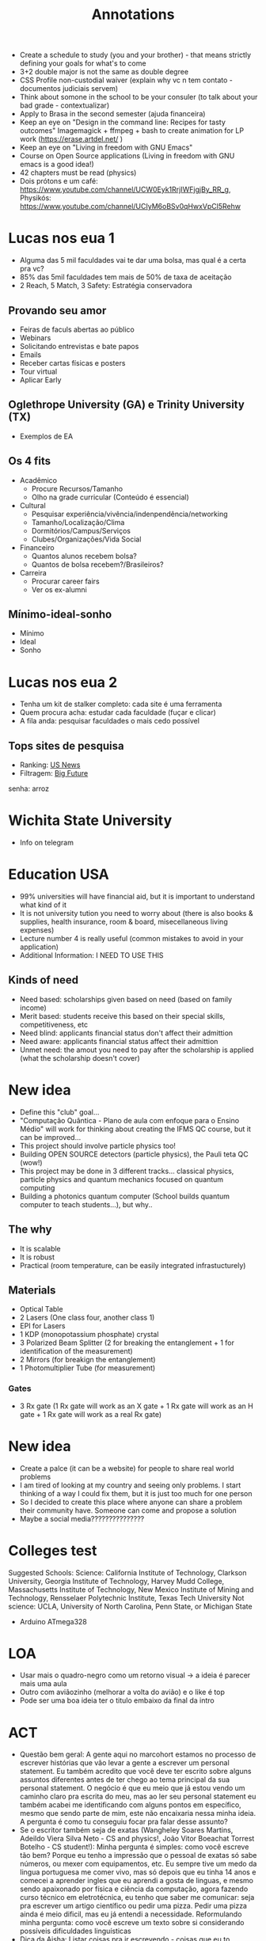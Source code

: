 #+TITLE: Annotations

+ Create a schedule to study (you and your brother) - that means strictly defining your goals for what's to come
+ 3+2 double major is not the same as double degree
+ CSS Profile non-custodial waiver (explain why vc n tem contato - documentos judiciais servem)
+ Think about somone in the school to be your consuler (to talk about your bad grade - contextualizar)
+ Apply to Brasa in the second semester (ajuda financeira)
+ Keep an eye on "Design in the command line: Recipes for tasty outcomes" Imagemagick + ffmpeg + bash to create animation for LP work (https://erase.artdel.net/ )
+ Keep an eye on "Living in freedom with GNU Emacs"
+ Course on Open Source applications (Living in freedom with GNU emacs is a good idea!)
+ 42 chapters must be read (physics)
+ Dois prótons e um café: https://www.youtube.com/channel/UCW0Eyk1RrjIWFjgjBy_RR_g, Physikós: https://www.youtube.com/channel/UCIyM6oBSv0qHwxVpCl5Rehw

* Lucas nos eua 1
+ Alguma das 5 mil faculdades vai te dar uma bolsa, mas qual é a certa pra vc?
+ 85% das 5mil faculdades tem mais de 50% de taxa de aceitação
+ 2 Reach, 5 Match, 3 Safety: Estratégia conservadora

** Provando seu amor
+ Feiras de faculs abertas ao público
+ Webinars
+ Solicitando entrevistas e bate papos
+ Emails
+ Receber cartas físicas e posters
+ Tour virtual
+ Aplicar Early

** Oglethrope University (GA) e Trinity University (TX)
+ Exemplos de EA

** Os 4 fits
+ Acadêmico
  - Procure Recursos/Tamanho
  - Olho na grade curricular (Conteúdo é essencial)
+ Cultural
  - Pesquisar experiência/vivência/indenpendência/networking
  - Tamanho/Localização/Clima
  - Dormitórios/Campus/Serviços
  - Clubes/Organizações/Vida Social
+ Financeiro
  - Quantos alunos recebem bolsa?
  - Quantos de bolsa recebem?/Brasileiros?
+ Carreira
  - Procurar career fairs
  - Ver os ex-alumni

** Mínimo-ideal-sonho
+ Mínimo
+ Ideal
+ Sonho

* Lucas nos eua 2
+ Tenha um kit de stalker completo: cada site é uma ferramenta
+ Quem procura acha: estudar cada faculdade (fuçar e clicar)
+ A fila anda: pesquisar faculdades o mais cedo possível

** Tops sites de pesquisa
+ Ranking: [[https://www.usnews.com/best-colleges?int=top_nav_Colleges][US News]]
+ Filtragem: [[https://collegesearch.collegeboard.org/home][Big Future]]
senha: arroz

* Wichita State University
+ Info on telegram



* Education USA
+ 99% universities will have financial aid, but it is important to understand what kind of it
+ It is not university tution you need to worry about (there is also books & supplies, health insurance, room & board, misecellaneous living expenses)
+ Lecture number 4 is really useful (common mistakes to avoid in your application)
+ Additional Information: I NEED TO USE THIS
** Kinds of need
+ Need based: scholarships given based on need (based on family income)
+ Merit based: students receive this based on their special skills, competitiveness, etc
+ Need blind: applicants financial status don't affect their admittion
+ Need aware: applicants financial status affect their admittion
+ Unmet need: the amout you need to pay after the scholarship is applied (what the scholarship doesn't cover)

* New idea
+ Define this "club" goal...
+ "Computação Quântica - Plano de aula com enfoque para o Ensino Médio" will work for thinking about creating the IFMS QC course, but it can be improved...
+ This project should involve particle physics too!
+ Building OPEN SOURCE detectors (particle physics), the Pauli teta QC (wow!)
+ This project may be done in 3 different tracks... classical physics, particle physics and quantum mechanics focused on quantum computing
+ Building a photonics quantum computer (School builds quantum computer to teach students...), but why..

** The why
+ It is scalable
+ It is robust
+ Practical (room temperature, can be easily integrated infrastucturely)
** Materials
+ Optical Table
+ 2 Lasers (One class four, another class 1)
+ EPI for Lasers
+ 1 KDP (monopotassium phosphate) crystal
+ 3 Polarized Beam Splitter (2 for breaking the entanglement + 1 for identification of the measurement)
+ 2 Mirrors (for breakign the entanglement)
+ 1 Photomultiplier Tube (for measurement)
*** Gates
+ 3 Rx gate (1 Rx gate will work as an X gate + 1 Rx gate will work as an H gate + 1 Rx gate will work as a real Rx gate)


* New idea
+ Create a palce (it can be a website) for people to share real world problems
+ I am tired of looking at my country and seeing only problems. I start thinking of a way I could fix them, but it is just too much for one person
+ So I decided to create this place where anyone can share a problem their community have. Someone can come and propose a solution
+ Maybe a social media???????????????


* Colleges test
Suggested Schools: Science: California Institute of Technology, Clarkson University, Georgia Institute of Technology, Harvey Mudd College, Massachusetts Institute of Technology, New Mexico Institute of Mining and Technology, Rensselaer Polytechnic Institute, Texas Tech University Not science: UCLA, University of North Carolina, Penn State, or Michigan State

+ Arduino ATmega328



* LOA
+ Usar mais o quadro-negro como um retorno visual -> a ideia é parecer mais uma aula
+ Outro com aviãozinho (melhorar a volta do avião) e o like é top
+ Pode ser uma boa ideia ter o titulo embaixo da final da intro

* ACT
+ Questão bem geral: A gente aqui no marcohort estamos no processo de escrever histórias que vão levar a gente a escrever um personal statement. Eu também acredito que você deve ter escrito sobre alguns assuntos diferentes antes de ter chego ao tema principal da sua personal statement. O negócio é que eu meio que já estou vendo um caminho claro pra escrita do meu, mas ao ler seu personal statement eu também acabei me identificando com alguns pontos em específico, mesmo que sendo parte de mim, este não encaixaria nessa minha ideia. A pergunta é como tu conseguiu focar pra falar desse assunto?
+ Se o escritor também seja de exatas (Wangheley Soares Martins, Adeildo Viera Silva Neto - CS and physics!, João Vitor Boeachat Torrest Botelho - CS student!): Minha pergunta é simples: como você escreve tão bem? Porque eu tenho a impressão que o pessoal de exatas só sabe números, ou mexer com equipamentos, etc. Eu sempre tive um medo da lingua portuguesa me comer vivo, mas só depois que eu tinha 14 anos e comecei a aprender ingles que eu aprendi a gosta de linguas, e mesmo sendo apaixonado por física e ciência da computação, agora fazendo curso técnico em eletrotécnica, eu tenho que saber me comunicar: seja pra escrever um artigo científico ou pedir uma pizza. Pedir uma pizza ainda é meio dificil, mas eu já entendi a necessidade. Reformulando minha pergunta: como você escreve um texto sobre si considerando possíveis dificuldades linguísticas
+ Dica da Aisha: Listar coisas pra ir escrevendo - coisas que eu to fazendo e porque eu gosto de fazer isso. Colocar pontos de vc que a pessoa que está lendo entenda quem você é! É bom ambientar a galera - a pessoa lendo se sente como você (em um onibus lotado, você se sente limitado... posso fazer algo sobre isso? isso me levou a fazer tal coisa... o quanto vc luta pra se fazer ser ouvido em um espaço limitado, invisibilizado... ou então fazer o contraste desse lugar de injustiça com o que acontece no resto do seu dia). A redação do Boeachat fez ela pensar em como ela pode mostrar as montanhas que ela moveria pra estudar no ensino superior

* English Club
+ 07/05 (Saturday) at 9am - encontro com possíveis novos participantes
+ Encontros afternoon: 13h15-14h
+ Encontros morning: Por enquanto não teremos porque apenas a Estela está disponível
+ Estela ficou responsável pela arte (até 02/05), Natanael ficou responsável pela divulgação no Instagram, Luis ficou responsável pela divulgação no campus por meio dos cartazes da Estela
+ Próximo retorno do Let's Bora 09/05 at 13h15
+ Procurar informações sobre concurso de logos (concursos similares, cores, cabe em um formato circular, valor de prêmio)
+ Em maio, possivelmente divulgaremos nas salas os cursos CENID
+ Em junho, podemos planejar um encontro no parque das nações, possivelmente dia 11/06




* UNESCO Center for Peace
+ They will give a letter to apply for VISA - A visa of tourist is already enough
+ They conver absolutely everything, except for plan ticket to US and VISA
+ They have a facilitator for Brazil
+ Jorge Gonzales number: +5215568560371; Paloma: (+57) 3017787345; Shurabe: smercado@unescocenterforpeace.org

* Mobfog
** Materiais base de lançamento
+ 80cm de cano 20mm (para confecção de 3 canos de 20cm e 20 de 10cm)
+ 1 T de 20mm
+ 2 Cotovelos de 20mm
+ 2 caps de 20mm
+ 1 válvula de camara de bicicleta
+ 1 pedaço de camara de bicileta (pra ajudar na vedação)
+ 1 pedaço de mangueira de áquario (pra ajudar em caso de emergência)
+ 1 cola de PVC
+ 1 balão 6,5
+ 1 espaladrapo largo
+ 4 abraçadeiras de nylon (largua +- 3,6mm)
+ 1 abraçadeira 1cm diametro
+ 1 cano de esgoto 4cm diametro com 3cm de comprimento
** Materiais para o foguete
+ 2 Garrafa PET com o mesmo diâmetro ao longo da sua extensão (600mL - 2L)
  - A primeira garrafa terá as empenas, a segunda garrafa será removida o fundo e ficará em cima da primeira para que tenha mais aerodinâmica
+ Pasta Polionda para as empenas (3-4 empenas)
+ Parafuso de 1/4 de polegada para peso

+ Fanta 2L é 8,5
+ Suco Scheppes é 4,5

** Materiais - Base de lançamento opção 1
+ (15cm + 15cm + 15cm + 15cm + 40cm + 40cm + 25cm + 25cm + 26,5m 2,165m) 2,165m de cano PVC 25mm
+ 22 cm de cano PVC 20mm
+ 1 pedaço (5,5cm) de cano de 40mm
+ 2 Joelhos pra cano 25mm (Temos)
+ 5 Tês para cano 25mm
+ 1 cap para cano 25mm
+ 1 bucha de redução 25mm para 20mm (Temos)
+ 1 abraçadeira de metal
+ 1 manômetro de 150 PSI pra cima
+ 1 espaladrapo (Temos)
+ 8 enforca gato (4 pra válvula e o resto pra apertar) (Temos)
*** Additional
+ Registro esfera 25 mm soldável
+ 2 arruela de vedação 1/4
+ 1 Cap 25mm
+ 1 porca 1/4
+ 1 abraçadeira anel
+ 1 luva de redução 25 para 20mm
** Materiais - Foguete opção 2
** Materiais que não precisarão ser comprados
- serra
- veda rosca
- varetas de churrasco (obrigatórias)
- vaselina
- joelhos de pvc 25mm
- enforca gato
- esparadrapo
- estilete
- fita isolante
- balão (não sei o tamanho)
- garrafa pesa 39,4g
- 9,93cm
- altura 34cm


* ACT
** School Documents
+ Pedir para usar email institucional
+ Pedir para usar cabeçalho da escola ou logo
+ Pedir para assinarem os documentos (principalmente cartas de recomendação)
+ Todos os documentos devem ser traduzidas para inglês
+ Não tem problema os recomendadores não poderem escrever em inglês, o ACT poderá traduzi-los

** Transcripts
+ Históricos oficiais da escola (precisam ter suas notas do 9th grade a 12th)
+ Precisa ser assinado pelo school counseler/director

** School Profile
+ Helps admissions officers interpret the transcript for classes offered, rigor, grading policies and more
+ Também possui informação sobre a escola, administração, tipo de escola, número de estudantes graduando, curriculo, processo de admissão, atividades extracurriculares, etc
+ Que fique claro que o técnico integrado é diferente de escolas normais -- explicar como essas materias funcionam e que tipo de conteúdo que é ensinado
+ Devem ser traduzidos em inglês, mas não precisam ser assinados
+ Pergunta: Como funciona para quem mudou de escola no nono ano?

** Cartas de recomendação
+ Pedir para pessoas que te acompanharam de perto
+ Escolha seus recommenders sabiamente, mande um email perguntando se eles podem ser seus recommenders, explicar porque escolheu eles, explicar para eles que vc está aplicando para US Colleges, explicar sobre o EducationUS -- application tracker e que o meu mentor pode auxiliar ele na correção de algumas coisas, etc e qualquer dificuldade que você tiver
+ Escreva uma lista de coisas que possa ser destacada na carta -- refresque a memória deles!
+ Possible names: H-Fernanda, H-Flávio, S-Hilton, S-José Ricardo, S-Marco, S-Simone (1 humanities teacher, 1 stem teacher, 1 additional teacher, 1 counseler, 1 peer letter, 1 additional recommender (Iago))
+ As cartas devem contextualizar o candidato no ambiente escolar, por tanto seus recommenders devem compartilhar suas percepções sobre você seja dentro da sala de aula, fora dela ou em um projeto
+ Papel da carta do Counseler: Highlight any special program, how prominent are acitivites/impact in school, any family or personal context we should be aware of, context for student and entire graduating class - A carta do counseler não vai repetir o school profile, mas sim focará em você, no entanto é importante ter em mente o que foi dito no school profile
+ Papel da carta do Professor: Provide a brief introduction of the class for context, Outline academic performance, Highlight distinguishing performance, Be specific and use examples, evitem usar templates (geralmente levam a erros com pronomes) e compartilhar modelos de cartas inteiras.
+ O professor pode utilizar o "Bullet letter of recommendation"

** Homework
+ Contact your recommenders via e-mail (and other modes of communication)
+ Make a list of events that occurred in the recommender classroom or during a project
+ Explain them you are applying to U.S. Colleges. For now, it is necessary to write the letters of recommendation,



* ACT
** Extracurriculars, Honors & Add Info
+ ECAs don't need to have a social impact to be in the application
+ ECAs are simply activities that are not part of the usual school or college course
+ Through them, you showcase abilities you've developed in the past years -> ECAs also tell a lot about who you are
+ ECAs can be any activity that tells you apart
+ Hobbies: Roleplaying, Horticulture club
+ Music: Choir, Musical Interest club, Solo music, Singing lessons, Bands
+ Arts: Writing, annimation, paiting, choreography, puppetry, community theater club, drama club, photography, cartooning, poetry clubs, dance
+ Sports and Recreation: Soccer, Swimming, Ping pong, sports club, martial arts, cheerleading, gymnastics
+ Na hora de elencar as ECAs no common app, colocar as mais relevantes pois só tem 10 vagas...
+ Competitions: Spelling Contest, Poetry Contest, Math Olympiad, Science Olympiad, Language Contest, Essay Contest, Triathlon
+ Language: English clubs, Latin American Studies
+ Discussions and Political Interest: Model UN, Debate Club, Model Congress Club, Parlamento Jovem Brasileiro
+ Programs: improve english, learn/hone general skills, learn about different cultures, engage in special activities, campus visits, special classes, be equipped with leadership skills -> this also justifies a gap year
+ Volunteering: Mentoring, Local Charity, Animal Rescue, International Volunteer Programs, Online/remote volunteering
+ Paid-work interships
+ Research Projects, Extension Projects, Scientific Initiation
+ Some applications may accept portfolios - like MIT
+ Github and website are valid, but you may want to put them on additional information



* Ideas
** 1st and 2nd semester
+ Firstly, apply to the research programs. If you don't suceed, go straight to the Linux research (AND FIND A RESEARCHER FROM U.S. TO HELP YOU) <- Very important!
+ In paralel, continue the research with Hilton <- Very important!
+ Also, try your best with Cortez <- Very important!
** 2nd semester
+ Conduct the physics club experiments <- Very important!
+ Improve your rocket! <- Very important!
+ Improve EC! <- Very important!
+ Spend time with Linux (wisely)... <- Very important!
** Future
+ Raspberry pi...

* ACT
** Vocabulary
+ Aid Policy, Financial Aid Office, Need-Blind Policy, Need-Aware Policy, Need-Based Scholarships, Merit-Based Scholarships, Loans, Grants, Work-Study, Endowments, Tuition, Room & Board, Health Insurance, Other Fees, Cost of Attendance
*** Documents
+ Bank Statement, Individual Income Tax Return, Non-filer Tax Return Form, Annual Income Statement, Employer Letter, Pay checks
*** Searching
+ University Grants, Outside Scholarships, Merit Scholarships Programs

** Examples
*** Villanova University
+ Merit-Based Scholarships, Need-based grants, private education loans
+ They are Need-Aware
**** Merit-Based Scholarships
+ Presidential Scholarship
**** Documents
+ CSS Profile, Employer Letter, Bank Statement -> IDOC service and not the office of financial assistance
Merit-based:

Presidential Scholarship
valued at tuition, general fee, room, board and books for eight consecutive semesters)

Due to the high number of eligible applicants, not all students who meet the minimum criteria are offered scholarships

Need-based:

Although a student applying for aid may be academically admissible, not all students will be awarded financial aid due to the limited availability of funding. In addition, all students receiving funds are expected to contribute personally toward educational and personal expenses while attending Villanova University.

+ Imposto de Renda (Exercício 202 | Ano Calendário 2021) ou Declaração Anual de Rendimentos (Exercício 202 | Ano Calendário 2021) para dia 12/06

* Marco
+ 20D


* Olympiads
** 2019 (9th grade)
5h/w for 32 weeks
** May
+ 07/05 -> 5h (OBA + MOBFOG)
+ 08/05 -> 5h40min (OBA + MOBFOG)
+ 09/05 -> 4h50min (OBA + MOBFOG)
+ 10/05 -> 1h30min (OBA + MOBFOG)
+ 11/05 -> 30min (OBA + MOBFOG)
+ 12/05 -> 3h (OBA + MOBFOG)
+ 13/05 -> 5h30min (OBA + MOBFOG)
+ 14/05 -> 9h30min (OBA + MOBFOG)
+ 15/05 -> 9h (OBA + MOBFOG)
+ 16/05 -> 6h (OBA + MOBFOG)
+ 17/05 -> 5h (OBA + MOBFOG)
+ 18/05 -> 30min (OBA + MOBFOG)
+ 19/05 -> 3h (OBA + MOBFOG)
+ HOURS: 59h | DAYS: 13 days | H/D: 4h32min
** June
+ 03/06 -> 3h (OBI)
+ 04/06 -> 3h (OBI)
+ 05/06 -> 2h (OBI) + 1h (OBMEP)
+ HOURS: 8h | DAYS: 3 days | H/D: 2h40min

Study for ONC, OBF, OBMEP...

* English Club
** Registro Escrito
+ Talking about weeks...
+ "Keep calm" "Yesterday yesterday...", "Fracasso...", "Defame", "Bad words - cursing"

* LOA
+ Criador de conteúdo - 2 (inclui roteirista)
+ Editor de Vídeo - 1
+ Gerenciador de Mídias Sociais - 1

+ Desenvolvedor de Software - Verificar com Gustavo
+ Gestor de projetos e parcerias - Verificar com Iago
+ Gestor de interação - Verificar com Iago

* ATC
Group 1 https://mitadmissions.org/apply/firstyear/essays-activities-academics/ https://college.harvard.edu/guides/application-tips Group 2 https://www.amherst.edu/admission/apply/firstyear/writingsupplement https://www.bu.edu/admissions/tuition-aid/scholarships-financial-aid/first-year-merit/trustee/ Group 3 https://admission.stanford.edu/apply/freshman/apply.html https://blog.emoryadmission.com/2021/06/emory_saq2021/ Group 4 https://collegeadmissions.uchicago.edu/apply/uchicago-supplemental-essay-questions

** MIT
+ Consists of several short essays (5) --MIT não usa common application system

+ Describe the world you come from; for example, your family, clubs, school, community, city or town. How has that world shaped your dreams and aspirations? (250 words or fewer) --personal statement
+ Pick what field of study at MIT appeals to you the most right now, and tell us more about why this field of study appeals to you. (100 words or fewer) --Why major?
+ We know you lead a busy life, full of activities, many of which are required of you. Tell us about something you do simply for the pleasure of it. (200–250 words) --Hobbies
+ At MIT, we bring people together to better the lives of others. MIT students work to improve their communities in different ways, from tackling the world’s biggest challenges to being a good friend. Describe one way in which you have contributed to your community, whether in your family, the classroom, your neighborhood, etc. (200–250 words) --Social impact
+ Tell us about a significant challenge you’ve faced or something that didn’t go according to plan that you feel comfortable sharing. How did you manage the situation? (200-250 words) --personal statement

** Harvard
+ Harvard Questions
+ Writing Supplement (Pode mandar uma que já escreveu ou 10 examples)
Achamos confuso!

+ Unusual circumstances in your life --Context
+ Travel, living, or working experiences in your own or other communities
+ What you would want your future college roommate to know about you
+ An intellectual experience (course, project, book, discussion, paper, poetry, or research topic in engineering, mathematics, science or other modes of inquiry) that has meant the most to you
+ How you hope to use your college education
+ A list of books you have read during the past twelve months
+ The Harvard College Honor code declares that we “hold honesty as the foundation of our community.” As you consider entering this community that is committed to honesty, please reflect on a time when you or someone you observed had to make a choice about whether to act with integrity and honesty.
+ The mission of Harvard College is to educate our students to be citizens and citizen-leaders for society. What would you do to contribute to the lives of your classmates in advancing this mission?
+ Each year a substantial number of students admitted to Harvard defer their admission for one year or take time off during college. If you decided in the future to choose either option, what would you like to do?
+ Harvard has long recognized the importance of student body diversity of all kinds. We welcome you to write about distinctive aspects of your background, personal development or the intellectual interests you might bring to your Harvard classmates.

+ Not all short questions are supplemental essays, because some require you to be very objective
+ Analise o que tu já escreveu em outras partes da sua app pra nao ficar repetitivo
+ Alimony goes as supplementaldoc

* Marcohort
+ Stimate how much you improved students' grades DONE
+ Check with Ronaldinho the partipants + add how many projects in fecintec DONE
+ Briefly explain your condition today - commute to school + healt DONE
+ Search more about stanford classes DONE

* Marcohort
+ Literally explain metaphors
+ Follow up + Weekly things + Examples reading + Three short essays

* Marcohort 2
+ I don't get how music is applied into your life (how you feel), and give the example. He doesn't illustrate how it is important music in his context... <- Just Add things in another color, don't delete;
+ The music story will probably not become a personal statement, probably something for a supplemental essay
+ They cycling thing (the imposed limitation here... how?) and the autoimmune disease (focus on how you life were before and how you had to adjust, what you had to do differently like mentally, etc - how did you feel about it? - some limitations were imposed on me, how you feel about it?)

* Marcohort 3
+ "Since I was a child..." - Explain better the consequences of the disease (BE MORE IMPACTFUL) + Explain how you adjusted to your new life (Introduce Linux!!! Explain it is a different kind of freedom, and you get that, my disease allowed me to develop passion for tech - idea: having a change of scnerio, being excited differently)
+ In the story 3 second paragraph, maybe explain what freedom means for you now
+ Perguntar sobre o histórico parcial na escola

* Marcohort 4
+ In paragraph 4, be more clear/straitforward "To add up, I could not go outside yet. Sun was boiling eggs in the pavement, and Covid-19 was running rampant. So, I stay in my room, quiet and alone. I press a button, and a beast silently awakens. I keep staring at the screen, as if the shiny letters could hurt my reality even more. But all it does is ask who I am. As I prompt my user data, I am reminded how trustworthy the system I modified is, and I could also use, study, improve, and share it as I pleased." Try using less metaphors and ryme less, because you already used them in the beginning.
+ You have to be very clear that coding is very important
+ Have a final paragraph saying you can't cycle and it sucks (even though my freedom was removed), but this issue allowed me to discover something else, to explore more about this world.
+ I will need my parcial transcript + transcript

Luís Guilherme Miranda Spengler is currently a High School senior, taking electrotechnology vocational program at Instituto Federal do Mato Grosso do Sul. He is very engaged in the activities from his school, and takes great interest in activities involving research, volunteering and teaching.

During the pandemic, Luís was one of the most engaged students from his school, where he developed research, and coordinated at English Club. As a result of this, his team won Fecintec and were invited to participate in Mostra Nacional Itinerante das Feiras de Ciências. As a 1-year Quantum Computing student at the Qubit by Qubit program for high school students, he could learn more about an exciting career that is changing the world for the better, with its state-of-the-art innovations. He makes it his personal goal to somehow contribute to the Quantum Computing field.

Currently, he is preparing for the application process with the help of EducationUSA Application Tracker project. Meanwhile, he works on other projects he knows will also make an impact on his community, and hopes US colleges will notice his hard work and dedication.

* Marcohort 5
+ Think about the connections between the "As I recovered..." "My interest..." bringing people together - how? what did you participate in? in this virtual world or whatever
+ Also try introducing the community first
+ Also try coming back to cycling more like at the bottom of "As I recovered" paragraph
+ At the end, try modifying something as you see fit

* Marcohort 6
+ Everything, everwhere at once -> movie recommendation
+ There are lot of "software" words repetition software, freedom... (be mindful of the uses) -> refine it in terms of vocabulary
+ Get the 5th semester grades
+ Start the extracurricular activities and additional information docs
+ Search about universities (Duke, Dartmouth college, Rice university, Northwestern university, tarnford) search about the labs?

* Marcohort 7
+ Use maybe a parelel between programming and cycling, and recover something you said in the text -> create a new last paragraph and put it at the bottom
+ Add additional information in the additional information document -DONE
+ How many people have been impacted since the beginning of it? -DONE
+ Don't use "low-income" use underprevileged -DONE
+ Add the rocket -DONE
+ Duke University Press is not student led -DONE
+ What does IHouse do? -DONE
+ What does Bryan center -DONE
+ Talk more about the quantum center -DONE
+ Research about Duke research abroad universities -WHAT
+ Find more things about research - what do they do there?
+ Relate something to what you are doing to what they are doing -- for instance, the part from Jungsang Kim -DONE

* Marcohort
+ Yo Cientificx info about your interviews...
+ 9th grade honors go into additional information AND all the strikethrough
+ Research the other universities

* Marcohort (18/06)
+ We will go back on the ECAs later to check for things -- keep in mind I still have GTwins to write about
+ Create a google sheets template for college search -DONE
+ Create a google sheets | Application Tracker - DONE - In Progress
+ It is mandatory to get my father's documents -> Imposto de renda COMPLETO
+ Continue searching for next week
+ Add the drive folder for each teacher and the document -> Contact them
+ Next week we will start organizing for me to start writing the supplemental essays
+ Visit the College Essay Guy links on google classroom
+ Organize individual folders for each university (write the full university name)
+ Create google docs and write down the prompts-1 prompt per page (use page breaks)

* Marcohort
+ Specific stuff in 1st and 2nd paragrahps -- good, but you need to shorten it
+ The last paragraph is too general -- delete it
+ Introduce other things you could do at Duke -- asides from academics -- try to find connections
+ Homework: Focus on rewriting the why duke essay + writing the duke background essay + finish the research + add universities + try to do a why essay or extracurricular essay

* ATC
+ Why this community essay
+ Why this major essay
+ Why this college essay

+ How would you approach this prompt?
Basicamente tu tem que refletir no seu futuro e imaginar indo nessa faculdade pra conseguir isso. Dá pra pensar no why college essays em como você aprova a faculdade em te ajudar no que tu quer fazer no futuro, não pensa nisso como a faculdade te avaliando, mas em você avaliando ela, porque aí dá pra criar um fit muito bom

+ Where could you find the necessary information?
- Through college searching, throught self-thinking, assistam videos de campus, entendam a geografia de onde fica a faculdade -- só pra dar você realmente se imaginar indo lá

* Reuniao GEDUC + LOA
+ Parceria com pitagóricos para preparação de seletivas + indicar participação no discord? - FALAR COM ELES
+ Brainstorming com cargos específicos no servidor - FAZER ISSO
+ Breakouts com perguntas especificas para as seletivas de astronomia -- o que te levou a ficar interessado em astronomia -- assim aumentamos o engagamento do pessoal. Vai ter kahoot?
+ Fazer brainstorming de canais do youtube que a gente pode fazer divulgação do servidor - FAZER ISSO
+ Canal de memes (off-topic) + sugestão (server info) + desafios semanais ()



* EC
+ Primeira logo em 2017, segunda em 2020 -> está em memories

* ACT - SUPER MEETING
** General
+ João says 5 classes is recommended for a double major and he has a very flexible routine -- Is it really that flexible?
+ Diego +5516988113432 , coelhorodriguesdiego@gmail.com
** DUKE -- João Vitor Boechat -- Computer Science;
vitorboechatbotelho@gmail.com
whatsapp: +19843779581
** NORTHWESTERN -- Davi Maciel -- Computer Science; Kaio Kumagai -- Biomedical Engineering
*** Kaio
+ Quarter system -> Kaio describes it as accelerated
+ Kaio  +1 847 907 1146, kaiokumagai2025@u.northwestern.edu
*** Davi
+ 1st quarter -> He was trying to explore a lot of things... It seems like his biggest task was the even nights to get points for the dorm
+ 2nd quarter ->
+ 3rd quarter ->
+ He says there is a lab for CS students -- Is it like an informatics lab?
+ He says the campus is very pretty and nice to walk

* Dartmouth
+ You'll learn how to be outdoors (nice hehe)
+ All research is funded at Dartmouth and it is really easy to get into a research opportunity
+ You are housed between 6 houses communities on. You are only required to live on campus in the freshman year, but most students do all 4 years
+ Dartmouth accepts peer recommendation

* Tufts
+ Tufts doesn't have a core curriculum, but it has distribution requirements
+ Tufts is having a direct line to Boston ready by fall 2022
+ Q: Can you tell me a bit about the free and open source software community at Tufts? I know there is the Tufts GNU/Linux users group and I even joined their Discord group this week. I also heard about JumboCode that helps non-profit orgs in desigining new free tech.
+ Host's email: theresa.quinto@tufts.edu
+ Moizes H. S. Almeida -> CS + ECON at Tufts
+ Tufts has like 6 campus: 4 in Boston, One area in Boston, called Boston + Davis Square, One in France where they offer a 6-week summer program
+ Tufts students are limitless, rarely someone is going to tell you can't do this and this at the same time
+ Financial Aid docs CSS Profile, Tax Documents via IDOC

* Northwestern
+ It is very easy to take classes between the 6 schools of theirs
* Duke
+ Aldeido Viera Silva Neto -> CS + Physics at Duke

* Video
+ Title: Ep 1. Learning in 6 months: 3 Olympiad medals, 1500+ SAT
Hello guys, welcome to this channel's first video. Let me tell you right away that I don't know how this is going to go at all. But I know I have chances on succeding and if I did, I would want to share this with you. That's what the channel is about, documented learning. I wish I had done that when I was learning English for the time that actually worked, because as time passess you start forgeting how you learned that, all that was required of you to do it. And for all the people that asked my how they could learn English, well, you are not going to learn English out of this video, but if it succeds you will see me taking on challenges of language learning as well as other stuff, so stay tuned.
 + Why am I doing this? Let's start by what I am doing. I am attempting to get Gold medal on two scientific olympiads, and a math one, as well as getting a 1500+ SAT as an international student. My main reason for it is to increase my college competitiveness. For those of you who don't know, I am a senior at High School, and brazilian. Our high school is devided in three years, 9th grade counts only for middle school here btw. So, I have some cool extracurriculars, things I am actually proud of. My grades are also really good, but there is a specific 6 months period, the beginning of my Junior year where I didn't go to class. It was in the middle of Covid-19 pandemic, and I was to say, depressed. I failed two school subjects, and I dropped what was to be a 9.4/10 score, for a 8.7/10. Everyday I wake up I feel like I screw up, this challenge will also be one thing to help me with this feeling.

* Marcohort
+ Get everything together in why duke, if it is the same subject.
+ Show more concrete examples you looked for the stuff at Duke, similar to the mentions of Brown Lab.
+ At third paragraph... "Besides academics, it will be great to hang out..."
+ The last part "hang out at Duke's.." try to find something unique, odd, strange that few people would say it.
+ What if in the first paragraph you connected to things you are doing in Brazil about these subjects and finish with saying you can also do that at Duke. The second paragraph you focus on specifics on how they accomplish that and help you do those stuff.
+ In the community essay, focus on something more specific.
+ You can try music, but introduce the whole family in a paragraph. How they play different instruments. The second paragraph can be talking about how they influeced you, how they made you use music in many contexts.
+ Homework: Focus on Duke and the scholarship essays. You can work on some college search in the spare time.

